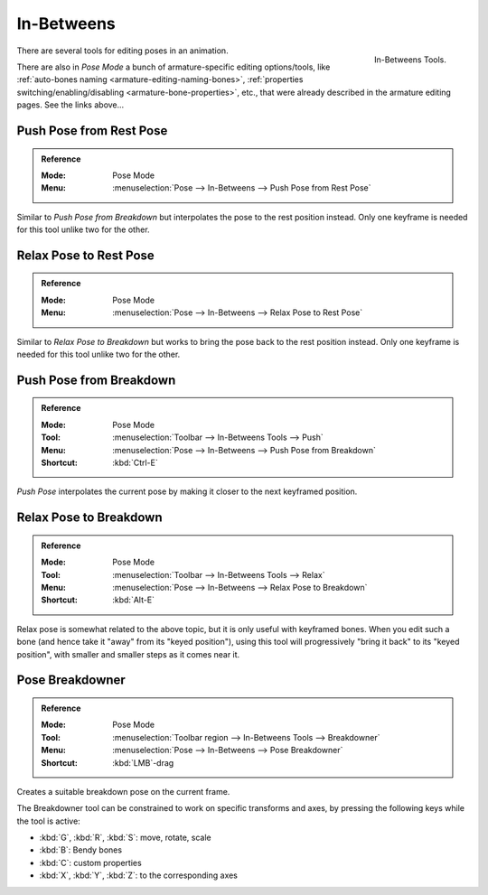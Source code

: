 
***********
In-Betweens
***********

.. figure:: /images/animation_armatures_posing_editing_in-betweens_tools.png
   :align: right

   In-Betweens Tools.

There are several tools for editing poses in an animation.

There are also in *Pose Mode* a bunch of armature-specific editing options/tools,
like :ref:`auto-bones naming <armature-editing-naming-bones>`,
:ref:`properties switching/enabling/disabling <armature-bone-properties>`, etc.,
that were already described in the armature editing pages. See the links above...


.. _bpy.ops.pose.push_rest:

Push Pose from Rest Pose
========================

.. admonition:: Reference
   :class: refbox

   :Mode:      Pose Mode
   :Menu:      :menuselection:`Pose --> In-Betweens --> Push Pose from Rest Pose`

Similar to *Push Pose from Breakdown* but interpolates the pose to the rest position instead.
Only one keyframe is needed for this tool unlike two for the other.


.. _bpy.ops.pose.relax_rest:

Relax Pose to Rest Pose
=======================

.. admonition:: Reference
   :class: refbox

   :Mode:      Pose Mode
   :Menu:      :menuselection:`Pose --> In-Betweens --> Relax Pose to Rest Pose`

Similar to *Relax Pose to Breakdown* but works to bring the pose back to the rest position instead.
Only one keyframe is needed for this tool unlike two for the other.


.. _bpy.ops.pose.push:

Push Pose from Breakdown
========================

.. admonition:: Reference
   :class: refbox

   :Mode:      Pose Mode
   :Tool:      :menuselection:`Toolbar --> In-Betweens Tools --> Push`
   :Menu:      :menuselection:`Pose --> In-Betweens --> Push Pose from Breakdown`
   :Shortcut:  :kbd:`Ctrl-E`

*Push Pose* interpolates the current pose by making it closer to the next keyframed position.


.. _bpy.ops.pose.relax:

Relax Pose to Breakdown
=======================

.. admonition:: Reference
   :class: refbox

   :Mode:      Pose Mode
   :Tool:      :menuselection:`Toolbar --> In-Betweens Tools --> Relax`
   :Menu:      :menuselection:`Pose --> In-Betweens --> Relax Pose to Breakdown`
   :Shortcut:  :kbd:`Alt-E`

Relax pose is somewhat related to the above topic, but it is only useful with keyframed bones.
When you edit such a bone (and hence take it "away" from its "keyed position"),
using this tool will progressively "bring it back" to its "keyed position",
with smaller and smaller steps as it comes near it.


.. _bpy.ops.pose.breakdown:

Pose Breakdowner
================

.. admonition:: Reference
   :class: refbox

   :Mode:      Pose Mode
   :Tool:      :menuselection:`Toolbar region --> In-Betweens Tools --> Breakdowner`
   :Menu:      :menuselection:`Pose --> In-Betweens --> Pose Breakdowner`
   :Shortcut:  :kbd:`LMB`-drag

Creates a suitable breakdown pose on the current frame.

The Breakdowner tool can be constrained to work on specific transforms and axes,
by pressing the following keys while the tool is active:

- :kbd:`G`, :kbd:`R`, :kbd:`S`: move, rotate, scale
- :kbd:`B`: Bendy bones
- :kbd:`C`: custom properties
- :kbd:`X`, :kbd:`Y`, :kbd:`Z`: to the corresponding axes
